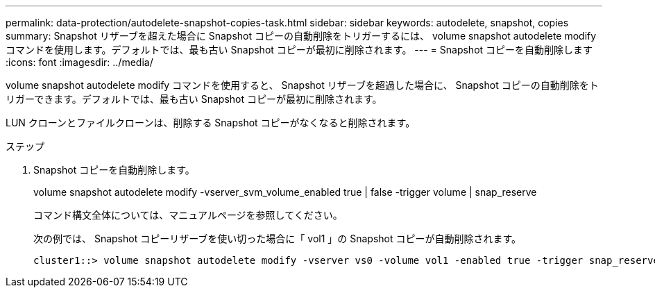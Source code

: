 ---
permalink: data-protection/autodelete-snapshot-copies-task.html 
sidebar: sidebar 
keywords: autodelete, snapshot, copies 
summary: Snapshot リザーブを超えた場合に Snapshot コピーの自動削除をトリガーするには、 volume snapshot autodelete modify コマンドを使用します。デフォルトでは、最も古い Snapshot コピーが最初に削除されます。 
---
= Snapshot コピーを自動削除します
:icons: font
:imagesdir: ../media/


[role="lead"]
volume snapshot autodelete modify コマンドを使用すると、 Snapshot リザーブを超過した場合に、 Snapshot コピーの自動削除をトリガーできます。デフォルトでは、最も古い Snapshot コピーが最初に削除されます。

LUN クローンとファイルクローンは、削除する Snapshot コピーがなくなると削除されます。

.ステップ
. Snapshot コピーを自動削除します。
+
volume snapshot autodelete modify -vserver_svm_volume_enabled true | false -trigger volume | snap_reserve

+
コマンド構文全体については、マニュアルページを参照してください。

+
次の例では、 Snapshot コピーリザーブを使い切った場合に「 vol1 」の Snapshot コピーが自動削除されます。

+
[listing]
----
cluster1::> volume snapshot autodelete modify -vserver vs0 -volume vol1 -enabled true -trigger snap_reserve
----

